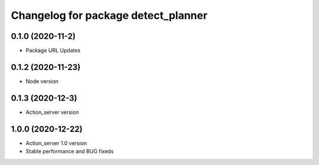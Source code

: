 ^^^^^^^^^^^^^^^^^^^^^^^^^^^^^^^^^^^^
Changelog for package detect_planner
^^^^^^^^^^^^^^^^^^^^^^^^^^^^^^^^^^^^

0.1.0 (2020-11-2)
-------------------
* Package URL Updates

0.1.2 (2020-11-23)
-------------------
* Node version 

0.1.3 (2020-12-3)
-------------------
* Action_server version

1.0.0 (2020-12-22)
-------------------
* Action_server 1.0 version
* Stable performance and BUG fixeds
